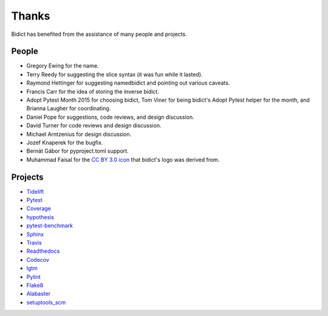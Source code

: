 Thanks
------

Bidict has benefited from the assistance of many people and projects.


People
======

.. Remember to update "__credits__" in ../bidict/metadata.py when this is updated

- Gregory Ewing for the name.

- Terry Reedy for suggesting the slice syntax
  (it was fun while it lasted).

- Raymond Hettinger for suggesting namedbidict
  and pointing out various caveats.

- Francis Carr for the idea of storing the inverse bidict.

- Adopt Pytest Month 2015 for choosing bidict,
  Tom Viner for being bidict's Adopt Pytest helper for the month,
  and Brianna Laugher for coordinating.

- Daniel Pope for suggestions, code reviews, and design discussion.

- David Turner for code reviews and design discussion.

- Michael Arntzenius for design discussion.

- Jozef Knaperek for the bugfix.

- Bernát Gábor for pyproject.toml support.

- Muhammad Faisal for the
  `CC BY 3.0 <https://creativecommons.org/licenses/by/3.0/us/>`__
  `icon <https://thenounproject.com/term/book/1330481/>`__
  that bidict's logo was derived from.


Projects
========

- `Tidelift <https://tidelift.com>`__
- `Pytest <https://docs.pytest.org/en/latest/>`__
- `Coverage <https://coverage.readthedocs.io/en/latest/>`__
- `hypothesis <https://hypothesis.readthedocs.io/en/latest/>`__
- `pytest-benchmark <https://github.com/ionelmc/pytest-benchmark>`__
- `Sphinx <http://www.sphinx-doc.org/en/stable/>`__
- `Travis <https://travis-ci.org/>`__
- `Readthedocs <https://readthedocs.org>`__
- `Codecov <https://codecov.io>`__
- `lgtm <https://lgtm.com/>`__
- `Pylint <https://www.pylint.org/>`__
- `Flake8 <http://flake8.pycqa.org>`__
- `Alabaster <https://alabaster.readthedocs.io>`__
- `setuptools_scm <https://github.com/pypa/setuptools_scm>`__

